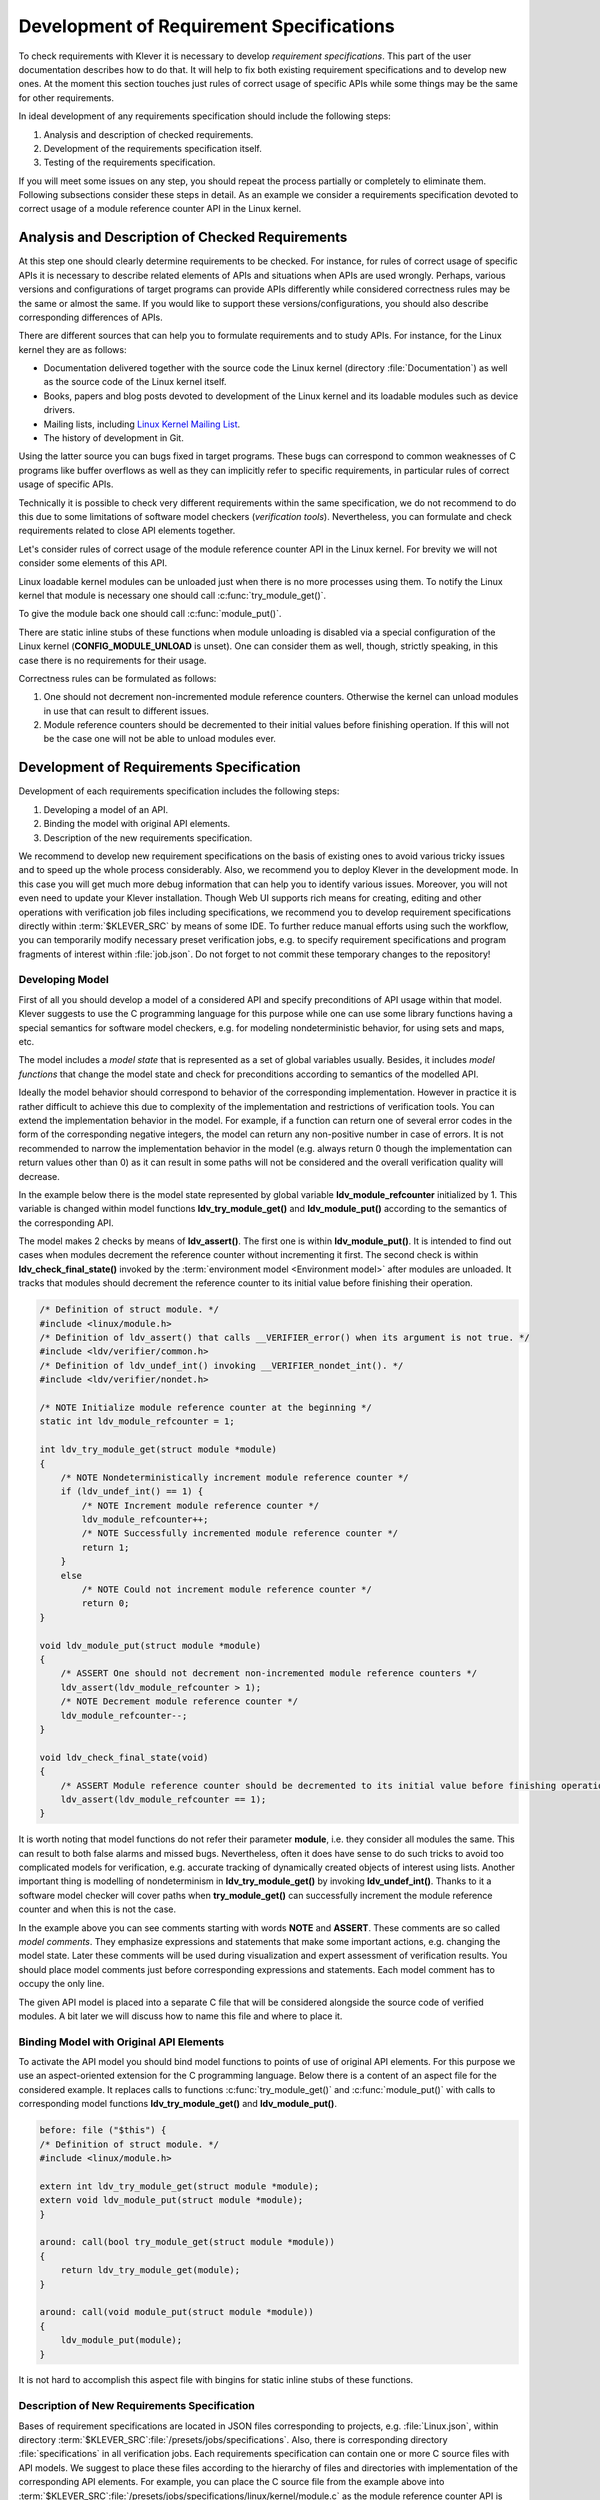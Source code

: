 .. Copyright (c) 2021 ISP RAS (http://www.ispras.ru)
   Ivannikov Institute for System Programming of the Russian Academy of Sciences
   Licensed under the Apache License, Version 2.0 (the "License");
   you may not use this file except in compliance with the License.
   You may obtain a copy of the License at
       http://www.apache.org/licenses/LICENSE-2.0
   Unless required by applicable law or agreed to in writing, software
   distributed under the License is distributed on an "AS IS" BASIS,
   WITHOUT WARRANTIES OR CONDITIONS OF ANY KIND, either express or implied.
   See the License for the specific language governing permissions and
   limitations under the License.

.. _dev_req_specs:

Development of Requirement Specifications
=========================================

To check requirements with Klever it is necessary to develop *requirement specifications*.
This part of the user documentation describes how to do that.
It will help to fix both existing requirement specifications and to develop new ones.
At the moment this section touches just rules of correct usage of specific APIs while some things may be the same for
other requirements.

In ideal development of any requirements specification should include the following steps:

#. Analysis and description of checked requirements.
#. Development of the requirements specification itself.
#. Testing of the requirements specification.

If you will meet some issues on any step, you should repeat the process partially or completely to eliminate them.
Following subsections consider these steps in detail.
As an example we consider a requirements specification devoted to correct usage of a module reference counter API in the
Linux kernel.

Analysis and Description of Checked Requirements
------------------------------------------------

At this step one should clearly determine requirements to be checked.
For instance, for rules of correct usage of specific APIs it is necessary to describe related elements of APIs and
situations when APIs are used wrongly.
Perhaps, various versions and configurations of target programs can provide APIs differently while considered
correctness rules may be the same or almost the same.
If you would like to support these versions/configurations, you should also describe corresponding differences of APIs.

There are different sources that can help you to formulate requirements and to study APIs.
For instance, for the Linux kernel they are as follows:

* Documentation delivered together with the source code the Linux kernel (directory :file:`Documentation`) as well as
  the source code of the Linux kernel itself.
* Books, papers and blog posts devoted to development of the Linux kernel and its loadable modules such as device
  drivers.
* Mailing lists, including `Linux Kernel Mailing List <https://lkml.org/>`__.
* The history of development in Git.

Using the latter source you can bugs fixed in target programs.
These bugs can correspond to common weaknesses of C programs like buffer overflows as well as they can implicitly refer
to specific requirements, in particular rules of correct usage of specific APIs.

Technically it is possible to check very different requirements within the same specification, we do not recommend to do
this due to some limitations of software model checkers (*verification tools*).
Nevertheless, you can formulate and check requirements related to close API elements together.

Let's consider rules of correct usage of the module reference counter API in the Linux kernel.
For brevity we will not consider some elements of this API.

Linux loadable kernel modules can be unloaded just when there is no more processes using them.
To notify the Linux kernel that module is necessary one should call :c:func:`try_module_get()`.

.. c:function:: bool try_module_get(struct module *module)

    Try to increment the module reference count.

    :param module: The pointer to the target module. Often this the given module.
    :return: *True* in case when the module reference counter was increased successfully and *False* otherwise.

To give the module back one should call :c:func:`module_put()`.

.. c:function:: void module_put(struct module *module)

    Decrement the module reference count.

    :param module: The pointer to the target module.

There are static inline stubs of these functions when module unloading is disabled via a special configuration of the
Linux kernel (**CONFIG_MODULE_UNLOAD** is unset).
One can consider them as well, though, strictly speaking, in this case there is no requirements for their usage.

Correctness rules can be formulated as follows:

#. One should not decrement non-incremented module reference counters. Otherwise the kernel can unload modules in use
   that can result to different issues.
#. Module reference counters should be decremented to their initial values before finishing operation. If this will not
   be the case one will not be able to unload modules ever.

Development of Requirements Specification
-----------------------------------------

Development of each requirements specification includes the following steps:

#. Developing a model of an API.
#. Binding the model with original API elements.
#. Description of the new requirements specification.

.. TODO: the paragraph below is common for development of all specifications and configurations in Klever.

We recommend to develop new requirement specifications on the basis of existing ones to avoid various tricky issues and
to speed up the whole process considerably.
Also, we recommend you to deploy Klever in the development mode.
In this case you will get much more debug information that can help you to identify various issues.
Moreover, you will not even need to update your Klever installation.
Though Web UI supports rich means for creating, editing and other operations with verification job files including
specifications, we recommend you to develop requirement specifications directly within :term:`$KLEVER_SRC` by means of
some IDE.
To further reduce manual efforts using such the workflow, you can temporarily modify necessary preset verification jobs,
e.g. to specify requirement specifications and program fragments of interest within :file:`job.json`.
Do not forget to not commit these temporary changes to the repository!

Developing Model
^^^^^^^^^^^^^^^^

First of all you should develop a model of a considered API and specify preconditions of API usage within that model.
Klever suggests to use the C programming language for this purpose while one can use some library functions having a
special semantics for software model checkers, e.g. for modeling nondeterministic behavior, for using sets and maps,
etc.

The model includes a *model state* that is represented as a set of global variables usually.
Besides, it includes *model functions* that change the model state and check for preconditions according to semantics of
the modelled API.

Ideally the model behavior should correspond to behavior of the corresponding implementation.
However in practice it is rather difficult to achieve this due to complexity of the implementation and restrictions of
verification tools.
You can extend the implementation behavior in the model.
For example, if a function can return one of several error codes in the form of the corresponding negative integers,
the model can return any non-positive number in case of errors.
It is not recommended to narrow the implementation behavior in the model (e.g. always return 0 though the
implementation can return values other than 0) as it can result in some paths will not be considered and the overall
verification quality will decrease.

In the example below there is the model state represented by global variable **ldv_module_refcounter** initialized by 1.
This variable is changed within model functions **ldv_try_module_get()** and **ldv_module_put()** according to the
semantics of the corresponding API.

The model makes 2 checks by means of **ldv_assert()**.
The first one is within **ldv_module_put()**.
It is intended to find out cases when modules decrement the reference counter without incrementing it first.
The second check is within **ldv_check_final_state()** invoked by the :term:`environment model <Environment model>`
after modules are unloaded.
It tracks that modules should decrement the reference counter to its initial value before finishing their operation.

.. code-block:: c

    /* Definition of struct module. */
    #include <linux/module.h>
    /* Definition of ldv_assert() that calls __VERIFIER_error() when its argument is not true. */
    #include <ldv/verifier/common.h>
    /* Definition of ldv_undef_int() invoking __VERIFIER_nondet_int(). */
    #include <ldv/verifier/nondet.h>

    /* NOTE Initialize module reference counter at the beginning */
    static int ldv_module_refcounter = 1;

    int ldv_try_module_get(struct module *module)
    {
        /* NOTE Nondeterministically increment module reference counter */
        if (ldv_undef_int() == 1) {
            /* NOTE Increment module reference counter */
            ldv_module_refcounter++;
            /* NOTE Successfully incremented module reference counter */
            return 1;
        }
        else
            /* NOTE Could not increment module reference counter */
            return 0;
    }

    void ldv_module_put(struct module *module)
    {
        /* ASSERT One should not decrement non-incremented module reference counters */
        ldv_assert(ldv_module_refcounter > 1);
        /* NOTE Decrement module reference counter */
        ldv_module_refcounter--;
    }

    void ldv_check_final_state(void)
    {
        /* ASSERT Module reference counter should be decremented to its initial value before finishing operation */
        ldv_assert(ldv_module_refcounter == 1);
    }

It is worth noting that model functions do not refer their parameter **module**, i.e. they consider all modules the
same.
This can result to both false alarms and missed bugs.
Nevertheless, often it does have sense to do such tricks to avoid too complicated models for verification, e.g. accurate
tracking of dynamically created objects of interest using lists.
Another important thing is modelling of nondeterminism in **ldv_try_module_get()** by invoking **ldv_undef_int()**.
Thanks to it a software model checker will cover paths when **try_module_get()** can successfully increment the module
reference counter and when this is not the case.

In the example above you can see comments starting with words **NOTE** and **ASSERT**.
These comments are so called *model comments*.
They emphasize expressions and statements that make some important actions, e.g. changing the model state.
Later these comments will be used during visualization and expert assessment of verification results.
You should place model comments just before corresponding expressions and statements.
Each model comment has to occupy the only line.

The given API model is placed into a separate C file that will be considered alongside the source code of verified
modules.
A bit later we will discuss how to name this file and where to place it.

Binding Model with Original API Elements
^^^^^^^^^^^^^^^^^^^^^^^^^^^^^^^^^^^^^^^^

To activate the API model you should bind model functions to points of use of original API elements.
For this purpose we use an aspect-oriented extension for the C programming language.
Below there is a content of an aspect file for the considered example.
It replaces calls to functions :c:func:`try_module_get()` and :c:func:`module_put()` with calls to corresponding model
functions **ldv_try_module_get()** and **ldv_module_put()**.

.. code-block:: c

    before: file ("$this") {
    /* Definition of struct module. */
    #include <linux/module.h>

    extern int ldv_try_module_get(struct module *module);
    extern void ldv_module_put(struct module *module);
    }

    around: call(bool try_module_get(struct module *module))
    {
        return ldv_try_module_get(module);
    }

    around: call(void module_put(struct module *module))
    {
        ldv_module_put(module);
    }

It is not hard to accomplish this aspect file with bingins for static inline stubs of these functions.

Description of New Requirements Specification
^^^^^^^^^^^^^^^^^^^^^^^^^^^^^^^^^^^^^^^^^^^^^

Bases of requirement specifications are located in JSON files corresponding to projects, e.g. :file:`Linux.json`, within
directory :term:`$KLEVER_SRC`:file:`/presets/jobs/specifications`.
Also, there is corresponding directory :file:`specifications` in all verification jobs.
Each requirements specification can contain one or more C source files with API models.
We suggest to place these files according to the hierarchy of files and directories with implementation of the
corresponding API elements.
For example, you can place the C source file from the example above into
:term:`$KLEVER_SRC`:file:`/presets/jobs/specifications/linux/kernel/module.c` as the module reference counter API is
implemented in file :file:`kernel/module.c` of the Linux kernel.

Additional files such as aspect files should be placed in the same way as C source files but using appropriate
extensions, e.g. :term:`$KLEVER_SRC`:file:`/presets/jobs/specifications/linux/kernel/module.aspect`.
You should not specify aspect files within the base since they are found automatically.

As a rule identifiers of requirement specifications are chosen according to relative paths of C source files with main
API models.
For example, for the considered example it is **kernel:module**.
Requirement specification bases represent these identifiers in the tree form.

Testing of Requirements Specification
-------------------------------------

We recommended to carry out different types of testing to check syntactic and semantic correctness of requirement
specifications during their development and maintenance:

#. Developing a set of rather simple test programs, e.g. external Linux loadable kernel modules, using the modelled API
   incorrectly and correctly.
   The verification tool should report Unsafes and Safes respectively unless you will develop such the test programs
   that do not fit your models.
#. Validating whether known violations of checked requirements can be found.
   Ideally the verification tool should detect violations before their fixes and it should not report them after that.
   In practice, the verification tool can find other bugs or report false alarms, e.g. due to inaccurate environment
   models.
#. Checking target programs against requirement specifications.
   For example, you can check all loadable kernel modules of one or several versions or configurations of the Linux
   kernel or consider some relevant subset of them, e.g. USB device drivers when developing appropriate requirement
   specifications.
   In ideal, a few false alarms should be caused by incorrectness or incompleteness of requirement specifications.

For item 1 you should consider existing test cases and their descriptions in the following places:

* :term:`$KLEVER_SRC`:file:`/klever/cli/descs/linux/testing/requirement specifications/tests/linux/kernel/module`
* :term:`$KLEVER_SRC`:file:`/klever/cli/descs/linux/testing/requirement specifications/desc.json`
* :term:`$KLEVER_SRC`:file:`/presets/jobs/linux/testing/requirement specifications`

For item 2 you should consider existing test cases and their descriptions in the following places:

* :term:`$KLEVER_SRC`:file:`klever/cli/descs/linux/validation/2014 stable branch bugs/desc.json`
* :term:`$KLEVER_SRC`:file:`presets/jobs/linux/validation/2014 stable branch bugs`

In addition, you should refer :ref:`test_build_bases_generation` to obtain build bases necessary for testing and
validation.

Requirement specifications can be incorrect and/or incomplete.
In this case test and validation results will not correspond to expected ones.
It is necessary to fix and improve the requirements specification while you will have appropriate resources.
Also, you should take into account that non-ideal results can be caused by other factors, for example:

* Incorrectness and/or incompleteness of :term:`environment models <Environment model>`.
* Inaccurate algorithms of the verification tool.
* Generic restrictions of approaches to development of requirement specifications, e.g. when using counters rather than
  accurate representations of objects.

Using Argument Signatures to Distinguish Objects
------------------------------------------------

As it was specified above, it may be too hard for the verification tool to accurately distinguish different objects like
modules and mutexes since this can involve complicated data structures.
From the other side treating all objects the same, e.g. by using integer counters when modeling operations on them, can
result in a large number of false alarms as well as missed bugs.
For instance, if a Linux loadable kernel module acquires two different mutexes sequentially, the verification tool will
detect that the same mutex can be acquired twice that will be reported as an error.

To distinguish objects we suggest using so-called *argument signatures* — identifiers of objects which are calculated
syntactically on the basis of the expressions passed as corresponding actual parameters.
Generally speaking different objects can have identical argument signatures.
Thus, it is impossible to distinguish them in this way.
Ditto the same object can have different argument signatures, e.g. when using aliases.
Nevertheless, our observation shows that in most cases the offered approach allows to distinguish objects rather
precisely.

Requirement specifications with argument signatures differ from requirement specifications which were considered
earlier.
You need to specify different model variables, model functions and preconditions for each calculated argument signature.
For the example considered above it is necessary to replace:

.. code-block:: c

    /* NOTE Initialize module reference counter at the beginning */
    static int ldv_module_refcounter = 1;

    int ldv_try_module_get(struct module *module)
    {
        /* NOTE Nondeterministically increment module reference counter */
        if (ldv_undef_int() == 1) {
            /* NOTE Increment module reference counter */
            ldv_module_refcounter++;
            /* NOTE Successfully incremented module reference counter */
            return 1;
        }
        else
            /* NOTE Could not increment module reference counter */
            return 0;
    }

with:

.. code-block:: c

    // for arg_sign in arg_signs
    /* NOTE Initialize module reference counter{{ arg_sign.text }} at the beginning */
    static int ldv_module_refcounter{{ arg_sign.id }} = 1;

    int ldv_try_module_get{{ arg_sign.id }}(struct module *module)
    {
        /* NOTE Nondeterministically increment module reference counter{{ arg_sign.text }} */
        if (ldv_undef_int() == 1) {
            /* NOTE Increment module reference counter{{ arg_sign.text }} */
            ldv_module_refcounter{{ arg_sign.id }}++;
            /* NOTE Successfully incremented module reference counter{{ arg_sign.text }} */
            return 1;
        }
        else
            /* NOTE Could not increment module reference counter{{ arg_sign.text }} */
            return 0;
    }
    // endfor

In bindings of model functions with original API elements it is necessary to specify for what function arguments it i
necessary to calculate argument signatures.
For instance, it is necessary to replace:

.. code-block:: c

    around: call(bool try_module_get(struct module *module))
    {
        return ldv_try_module_get(module);
    }

with:

.. code-block:: c

    around: call(bool try_module_get(struct module *module))
    {
        return ldv_try_module_get_$arg_sign1(module);
    }

Models and bindings that use argument signatures should be described differently within requirement specification bases.
It is recommended to study how to do this on the base of existing examples, say, **kernel:locking:mutex**.

You can find more details about the considered approach in [N13]_.

.. [N13] Novikov E.M. Building Programming Interface Specifications in the Open System of Componentwise Verification of
         the Linux Kernel. Proceedings of the Institute for System Programming of the RAS (Proceedings of ISP RAS),
         volume 24, pp. 293-316. 2013. https://doi.org/10.15514/ISPRAS-2013-24-13. (In Russian)